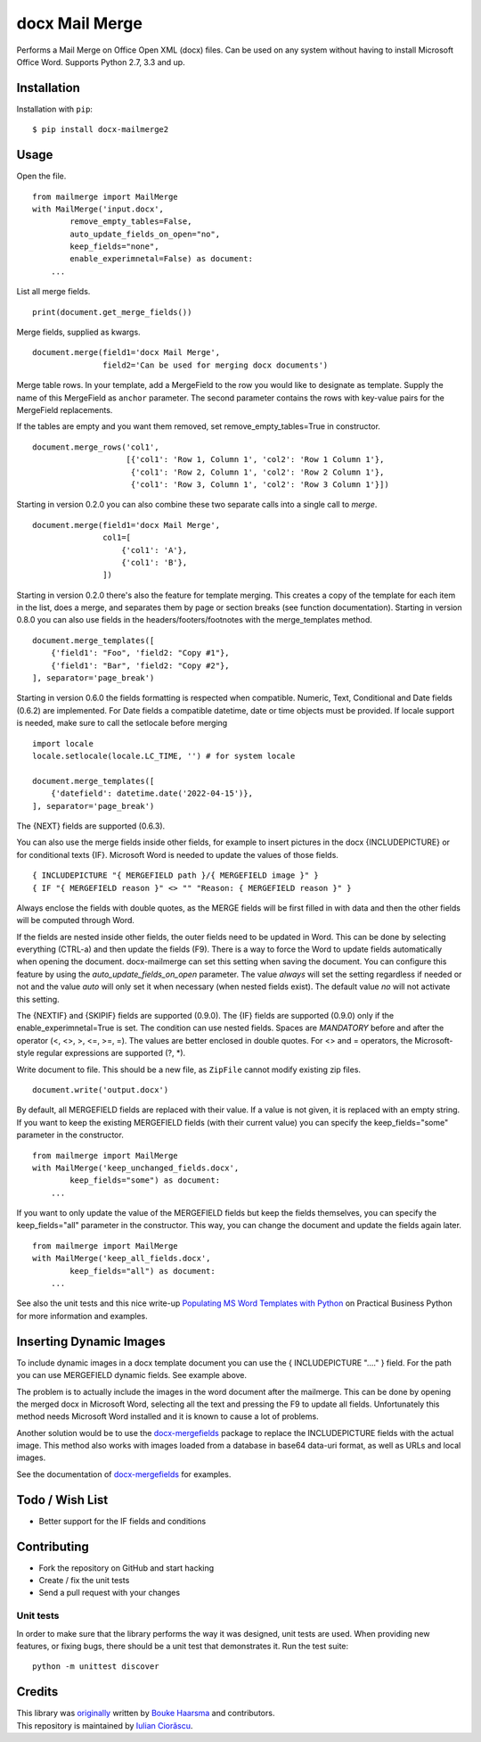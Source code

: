 ===============
docx Mail Merge
===============

.. image:: https://badge.fury.io/py/docx-mailmerge2.png
    :alt: PyPI
    :target: https://pypi.python.org/pypi/docx-mailmerge2

Performs a Mail Merge on Office Open XML (docx) files. Can be used on any
system without having to install Microsoft Office Word. Supports Python 2.7,
3.3 and up.

Installation
============

Installation with ``pip``:
::

    $ pip install docx-mailmerge2


Usage
=====

Open the file.
::

    from mailmerge import MailMerge
    with MailMerge('input.docx',
            remove_empty_tables=False,
            auto_update_fields_on_open="no",
            keep_fields="none",
            enable_experimnetal=False) as document:
        ...


List all merge fields.
::

    print(document.get_merge_fields())


Merge fields, supplied as kwargs.
::

    document.merge(field1='docx Mail Merge',
                   field2='Can be used for merging docx documents')

Merge table rows. In your template, add a MergeField to the row you would like
to designate as template. Supply the name of this MergeField as ``anchor``
parameter. The second parameter contains the rows with key-value pairs for
the MergeField replacements.

If the tables are empty and you want them removed, set remove_empty_tables=True
in constructor.
::

    document.merge_rows('col1',
                        [{'col1': 'Row 1, Column 1', 'col2': 'Row 1 Column 1'},
                         {'col1': 'Row 2, Column 1', 'col2': 'Row 2 Column 1'},
                         {'col1': 'Row 3, Column 1', 'col2': 'Row 3 Column 1'}])


Starting in version 0.2.0 you can also combine these two separate calls into a
single call to `merge`.
::

    document.merge(field1='docx Mail Merge',
                   col1=[
                       {'col1': 'A'},
                       {'col1': 'B'},
                   ])


Starting in version 0.2.0 there's also the feature for template merging.
This creates a copy of the template for each item in the list, does a merge,
and separates them by page or section breaks (see function documentation).
Starting in version 0.8.0 you can also use fields in the headers/footers/footnotes
with the merge_templates method.
::

    document.merge_templates([
        {'field1': "Foo", 'field2: "Copy #1"},
        {'field1': "Bar", 'field2: "Copy #2"},
    ], separator='page_break')


Starting in version 0.6.0 the fields formatting is respected when compatible.
Numeric, Text, Conditional and Date fields (0.6.2) are implemented.
For Date fields a compatible datetime, date or time objects must be provided.
If locale support is needed, make sure to call the setlocale before merging
::

    import locale
    locale.setlocale(locale.LC_TIME, '') # for system locale

    document.merge_templates([
        {'datefield': datetime.date('2022-04-15')},
    ], separator='page_break')

The {NEXT} fields are supported (0.6.3).

You can also use the merge fields inside other fields, for example to insert
pictures in the docx {INCLUDEPICTURE} or for conditional texts {IF}.
Microsoft Word is needed to update the values of those fields.
::

    { INCLUDEPICTURE "{ MERGEFIELD path }/{ MERGEFIELD image }" }
    { IF "{ MERGEFIELD reason }" <> "" "Reason: { MERGEFIELD reason }" }

Always enclose the fields with double quotes, as the MERGE fields will be first
filled in with data and then the other fields will be computed through Word.

If the fields are nested inside other fields, the outer fields need to be
updated in Word. This can be done by selecting everything (CTRL-a) and then
update the fields (F9). There is a way to force the Word to update fields
automatically when opening the document. docx-mailmerge can set this
setting when saving the document. You can configure this feature by using
the *auto_update_fields_on_open* parameter. The value *always* will set the
setting regardless if needed or not and the value *auto* will only set it
when necessary (when nested fields exist). The default value *no* will not
activate this setting.

The {NEXTIF} and {SKIPIF} fields are supported (0.9.0).
The {IF} fields are supported (0.9.0) only if the enable_experimnetal=True is
set.
The condition can use nested fields. Spaces are *MANDATORY* before and after 
the operator (<, <>, >, <=, >=, =). The values are better enclosed in double
quotes. For <> and = operators, the Microsoft-style regular expressions are
supported (?, \*).

Write document to file. This should be a new file, as ``ZipFile`` cannot modify
existing zip files.
::

    document.write('output.docx')

By default, all MERGEFIELD fields are replaced with their value. If a value is 
not given, it is replaced with an empty string.
If you want to keep the existing MERGEFIELD fields (with their current value)
you can specify the keep_fields="some" parameter in the constructor.
::

    from mailmerge import MailMerge
    with MailMerge('keep_unchanged_fields.docx',
            keep_fields="some") as document:
        ...

If you want to only update the value of the MERGEFIELD fields but keep the 
fields themselves, you can specify the keep_fields="all" parameter in the 
constructor. This way, you can change the document and update the fields again
later.
::

    from mailmerge import MailMerge
    with MailMerge('keep_all_fields.docx',
            keep_fields="all") as document:
        ...


See also the unit tests and this nice write-up `Populating MS Word Templates
with Python`_ on Practical Business Python for more information and examples.

Inserting Dynamic Images
========================

To include dynamic images in a docx template document you can use the 
{ INCLUDEPICTURE "...." } field. For the path you can use MERGEFIELD dynamic 
fields. See example above.

The problem is to actually include the images in the word document after the 
mailmerge. This can be done by opening the merged docx in Microsoft Word, 
selecting all the text and pressing the F9 to update all fields. Unfortunately
this method needs Microsoft Word installed and it is known to cause a lot of 
problems.

Another solution would be to use the `docx-mergefields`_ package to replace the
INCLUDEPICTURE fields with the actual image. This method also works with images
loaded from a database in base64 data-uri format, as well as URLs and local images.

See the documentation of `docx-mergefields`_ for examples.

Todo / Wish List
================

* Better support for the IF fields and conditions

Contributing
============

* Fork the repository on GitHub and start hacking
* Create / fix the unit tests
* Send a pull request with your changes

Unit tests
----------

In order to make sure that the library performs the way it was designed, unit
tests are used. When providing new features, or fixing bugs, there should be a
unit test that demonstrates it. Run the test suite::

    python -m unittest discover

Credits
=======

| This library was `originally`_ written by `Bouke Haarsma`_ and contributors.
| This repository is maintained by `Iulian Ciorăscu`_.

.. _Bouke Haarsma: https://twitter.com/BoukeHaarsma
.. _Populating MS Word Templates with Python: http://pbpython.com/python-word-template.html
.. _originally: https://github.com/Bouke/docx-mailmerge
.. _Iulian Ciorăscu: https://github.com/iulica/
.. _docx-mergefields: https://github.com/iulica/docx-mergefields
